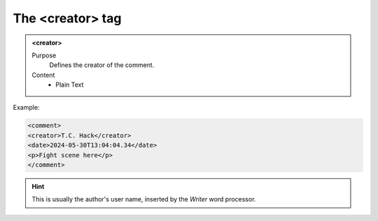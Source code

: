 =================
The <creator> tag
=================

.. admonition:: <creator>
   
   Purpose
      Defines the creator of the comment.

   Content
      - Plain Text 

Example:

.. code-block:: xml

   <comment>
   <creator>T.C. Hack</creator>
   <date>2024-05-30T13:04:04.34</date>
   <p>Fight scene here</p>
   </comment>

.. hint:: 

   This is usually the author's user name, 
   inserted by the *Writer* word processor.

   